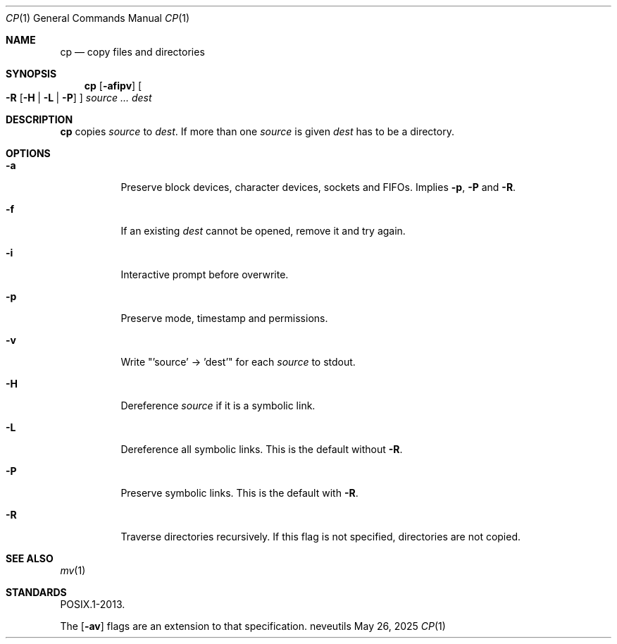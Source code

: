 .Dd May 26, 2025
.Dt CP 1
.Os neveutils
.Sh NAME
.Nm cp
.Nd copy files and directories
.Sh SYNOPSIS
.Nm
.Op Fl afipv
.Oo
.Fl R
.Op Fl H | L | P
.Oc
.Ar source ...
.Ar dest
.Sh DESCRIPTION
.Nm
copies
.Ar source
to
.Ar dest .
If more than one
.Ar source
is given
.Ar dest
has to be a directory.
.Sh OPTIONS
.Bl -tag -width Ds
.It Fl a
Preserve block devices, character devices, sockets and FIFOs.
Implies
.Fl p ,
.Fl P
and
.Fl R .
.It Fl f
If an existing
.Ar dest
cannot be opened, remove it and try again.
.It Fl i
Interactive prompt before overwrite.
.It Fl p
Preserve mode, timestamp and permissions.
.It Fl v
Write "'source' -> 'dest'" for each
.Ar source
to stdout.
.It Fl H
Dereference
.Ar source
if it is a symbolic link.
.It Fl L
Dereference all symbolic links.
This is the default without
.Fl R .
.It Fl P
Preserve symbolic links.
This is the default with
.Fl R .
.It Fl R
Traverse directories recursively.
If this flag is not specified, directories are not copied.
.El
.Sh SEE ALSO
.Xr mv 1
.Sh STANDARDS
POSIX.1-2013.
.Pp
The
.Op Fl av
flags are an extension to that specification.
